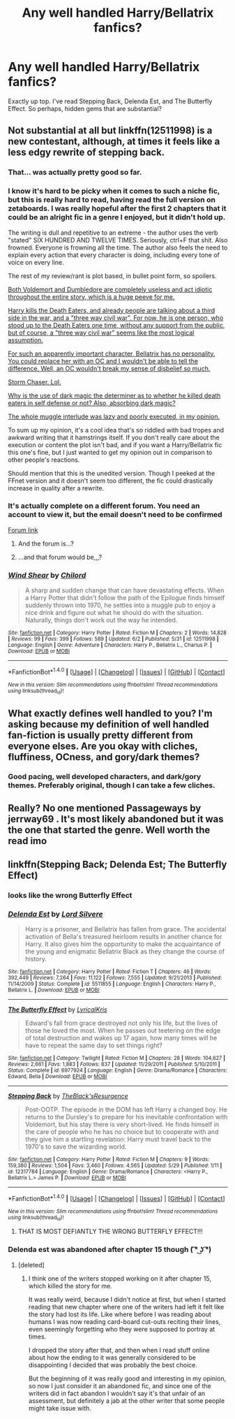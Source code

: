 #+TITLE: Any well handled Harry/Bellatrix fanfics?

* Any well handled Harry/Bellatrix fanfics?
:PROPERTIES:
:Score: 11
:DateUnix: 1496850225.0
:DateShort: 2017-Jun-07
:FlairText: Request
:END:
Exactly up top. I've read Stepping Back, Delenda Est, and The Butterfly Effect. So perhaps, hidden gems that are substantial?


** Not substantial at all but linkffn(12511998) is a new contestant, although, at times it feels like a less edgy rewrite of stepping back.
:PROPERTIES:
:Author: herO_wraith
:Score: 11
:DateUnix: 1496856861.0
:DateShort: 2017-Jun-07
:END:

*** That... was actually pretty good so far.
:PROPERTIES:
:Author: moralfaq
:Score: 11
:DateUnix: 1496858453.0
:DateShort: 2017-Jun-07
:END:


*** I know it's hard to be picky when it comes to such a niche fic, but this is really hard to read, having read the full version on zetaboards. I was really hopeful after the first 2 chapters that it could be an alright fic in a genre I enjoyed, but it didn't hold up.

The writing is dull and repetitive to an extreme - the author uses the verb "stated" SIX HUNDRED AND TWELVE TIMES. Seriously, ctrl+F that shit. Also frowned. Everyone is frowning all the time. The author also feels the need to explain every action that every character is doing, including every tone of voice on every line.

The rest of my review/rant is plot based, in bullet point form, so spoilers.

[[/spoiler][Both Voldemort and Dumbledore are completely useless and act idiotic throughout the entire story, which is a huge peeve for me.]]

[[/spoiler][Harry kills the Death Eaters, and already people are talking about a third side in the war, and a "three way civil war". For now, he is one person, who stood up to the Death Eaters one time, without any support from the public, but of course, a "three way civil war" seems like the most logical assumption.]]

[[/spoiler][For such an apparently important character, Bellatrix has no personality. You could replace her with an OC and I wouldn't be able to tell the difference. Well, an OC wouldn't break my sense of disbelief so much.]]

[[/spoiler][Storm Chaser. Lol.]]

[[/spoiler][Why is the use of dark magic the determiner as to whether he killed death eaters in self defense or not? Also, absorbing dark magic?]]

[[/spoiler][The whole muggle interlude was lazy and poorly executed, in my opinion.]]

To sum up my opinion, it's a cool idea that's so riddled with bad tropes and awkward writing that it hamstrings itself. If you don't really care about the execution or content the plot isn't bad, and if you want a Harry/Bellatrix fic this one's fine, but I just wanted to get my opinion out in comparison to other people's reactions.

Should mention that this is the unedited version. Though I peeked at the FFnet version and it doesn't seem too different, the fic could drastically increase in quality after a rewrite.
:PROPERTIES:
:Author: Plotless_
:Score: 3
:DateUnix: 1496884806.0
:DateShort: 2017-Jun-08
:END:


*** It's actually complete on a different forum. You need an account to view it, but the email doesn't need to be confirmed

[[http://s3.zetaboards.com/FanFictionFederation/topic/7651592/1/][Forum link]]
:PROPERTIES:
:Author: _awesaum_
:Score: 1
:DateUnix: 1496866177.0
:DateShort: 2017-Jun-08
:END:

**** And the forum is...?
:PROPERTIES:
:Author: UndeadBBQ
:Score: 1
:DateUnix: 1496873058.0
:DateShort: 2017-Jun-08
:END:


**** ...and that forum would be,,,?
:PROPERTIES:
:Author: PeteNewell
:Score: 0
:DateUnix: 1496873030.0
:DateShort: 2017-Jun-08
:END:


*** [[http://www.fanfiction.net/s/12511998/1/][*/Wind Shear/*]] by [[https://www.fanfiction.net/u/67673/Chilord][/Chilord/]]

#+begin_quote
  A sharp and sudden change that can have devastating effects. When a Harry Potter that didn't follow the path of the Epilogue finds himself suddenly thrown into 1970, he settles into a muggle pub to enjoy a nice drink and figure out what he should do with the situation. Naturally, things don't work out the way he intended.
#+end_quote

^{/Site/: [[http://www.fanfiction.net/][fanfiction.net]] *|* /Category/: Harry Potter *|* /Rated/: Fiction M *|* /Chapters/: 2 *|* /Words/: 14,828 *|* /Reviews/: 99 *|* /Favs/: 399 *|* /Follows/: 589 *|* /Updated/: 6/2 *|* /Published/: 5/31 *|* /id/: 12511998 *|* /Language/: English *|* /Genre/: Adventure *|* /Characters/: Harry P., Bellatrix L., Charlus P. *|* /Download/: [[http://www.ff2ebook.com/old/ffn-bot/index.php?id=12511998&source=ff&filetype=epub][EPUB]] or [[http://www.ff2ebook.com/old/ffn-bot/index.php?id=12511998&source=ff&filetype=mobi][MOBI]]}

--------------

*FanfictionBot*^{1.4.0} *|* [[[https://github.com/tusing/reddit-ffn-bot/wiki/Usage][Usage]]] | [[[https://github.com/tusing/reddit-ffn-bot/wiki/Changelog][Changelog]]] | [[[https://github.com/tusing/reddit-ffn-bot/issues/][Issues]]] | [[[https://github.com/tusing/reddit-ffn-bot/][GitHub]]] | [[[https://www.reddit.com/message/compose?to=tusing][Contact]]]

^{/New in this version: Slim recommendations using/ ffnbot!slim! /Thread recommendations using/ linksub(thread_id)!}
:PROPERTIES:
:Author: FanfictionBot
:Score: 1
:DateUnix: 1496856868.0
:DateShort: 2017-Jun-07
:END:


** What exactly defines well handled to you? I'm asking because my definition of well handled fan-fiction is usually pretty different from everyone elses. Are you okay with cliches, fluffiness, OCness, and gory/dark themes?
:PROPERTIES:
:Score: 1
:DateUnix: 1496871215.0
:DateShort: 2017-Jun-08
:END:

*** Good pacing, well developed characters, and dark/gory themes. Preferably original, though I can take a few cliches.
:PROPERTIES:
:Score: 1
:DateUnix: 1496875869.0
:DateShort: 2017-Jun-08
:END:


** Really? No one mentioned Passageways by jerrway69 . It's most likely abandoned but it was the one that started the genre. Well worth the read imo
:PROPERTIES:
:Author: moomoogoat
:Score: 1
:DateUnix: 1496917469.0
:DateShort: 2017-Jun-08
:END:


** linkffn(Stepping Back; Delenda Est; The Butterfly Effect)
:PROPERTIES:
:Score: 1
:DateUnix: 1496866121.0
:DateShort: 2017-Jun-08
:END:

*** looks like the wrong Butterfly Effect
:PROPERTIES:
:Author: _Reborn_
:Score: 4
:DateUnix: 1496866575.0
:DateShort: 2017-Jun-08
:END:


*** [[http://www.fanfiction.net/s/5511855/1/][*/Delenda Est/*]] by [[https://www.fanfiction.net/u/116880/Lord-Silvere][/Lord Silvere/]]

#+begin_quote
  Harry is a prisoner, and Bellatrix has fallen from grace. The accidental activation of Bella's treasured heirloom results in another chance for Harry. It also gives him the opportunity to make the acquaintance of the young and enigmatic Bellatrix Black as they change the course of history.
#+end_quote

^{/Site/: [[http://www.fanfiction.net/][fanfiction.net]] *|* /Category/: Harry Potter *|* /Rated/: Fiction T *|* /Chapters/: 46 *|* /Words/: 392,449 *|* /Reviews/: 7,264 *|* /Favs/: 11,122 *|* /Follows/: 7,555 *|* /Updated/: 9/21/2013 *|* /Published/: 11/14/2009 *|* /Status/: Complete *|* /id/: 5511855 *|* /Language/: English *|* /Characters/: Harry P., Bellatrix L. *|* /Download/: [[http://www.ff2ebook.com/old/ffn-bot/index.php?id=5511855&source=ff&filetype=epub][EPUB]] or [[http://www.ff2ebook.com/old/ffn-bot/index.php?id=5511855&source=ff&filetype=mobi][MOBI]]}

--------------

[[http://www.fanfiction.net/s/6977924/1/][*/The Butterfly Effect/*]] by [[https://www.fanfiction.net/u/1914450/LyricalKris][/LyricalKris/]]

#+begin_quote
  Edward's fall from grace destroyed not only his life, but the lives of those he loved the most. When he passes out teetering on the edge of total destruction and wakes up 17 again, how many times will he have to repeat the same day to set things right?
#+end_quote

^{/Site/: [[http://www.fanfiction.net/][fanfiction.net]] *|* /Category/: Twilight *|* /Rated/: Fiction M *|* /Chapters/: 28 *|* /Words/: 104,627 *|* /Reviews/: 2,661 *|* /Favs/: 1,883 *|* /Follows/: 837 *|* /Updated/: 11/29/2011 *|* /Published/: 5/10/2011 *|* /Status/: Complete *|* /id/: 6977924 *|* /Language/: English *|* /Genre/: Drama/Romance *|* /Characters/: Edward, Bella *|* /Download/: [[http://www.ff2ebook.com/old/ffn-bot/index.php?id=6977924&source=ff&filetype=epub][EPUB]] or [[http://www.ff2ebook.com/old/ffn-bot/index.php?id=6977924&source=ff&filetype=mobi][MOBI]]}

--------------

[[http://www.fanfiction.net/s/12317784/1/][*/Stepping Back/*]] by [[https://www.fanfiction.net/u/8024050/TheBlack-sResurgence][/TheBlack'sResurgence/]]

#+begin_quote
  Post-OOTP. The episode in the DOM has left Harry a changed boy. He returns to the Dursley's to prepare for his inevitable confrontation with Voldemort, but his stay there is very short-lived. He finds himself in the care of people who he has no choice but to cooperate with and they give him a startling revelation: Harry must travel back to the 1970's to save the wizarding world.
#+end_quote

^{/Site/: [[http://www.fanfiction.net/][fanfiction.net]] *|* /Category/: Harry Potter *|* /Rated/: Fiction M *|* /Chapters/: 9 *|* /Words/: 159,380 *|* /Reviews/: 1,504 *|* /Favs/: 3,460 *|* /Follows/: 4,565 *|* /Updated/: 5/29 *|* /Published/: 1/11 *|* /id/: 12317784 *|* /Language/: English *|* /Genre/: Drama/Romance *|* /Characters/: <Harry P., Bellatrix L.> James P. *|* /Download/: [[http://www.ff2ebook.com/old/ffn-bot/index.php?id=12317784&source=ff&filetype=epub][EPUB]] or [[http://www.ff2ebook.com/old/ffn-bot/index.php?id=12317784&source=ff&filetype=mobi][MOBI]]}

--------------

*FanfictionBot*^{1.4.0} *|* [[[https://github.com/tusing/reddit-ffn-bot/wiki/Usage][Usage]]] | [[[https://github.com/tusing/reddit-ffn-bot/wiki/Changelog][Changelog]]] | [[[https://github.com/tusing/reddit-ffn-bot/issues/][Issues]]] | [[[https://github.com/tusing/reddit-ffn-bot/][GitHub]]] | [[[https://www.reddit.com/message/compose?to=tusing][Contact]]]

^{/New in this version: Slim recommendations using/ ffnbot!slim! /Thread recommendations using/ linksub(thread_id)!}
:PROPERTIES:
:Author: FanfictionBot
:Score: 2
:DateUnix: 1496866154.0
:DateShort: 2017-Jun-08
:END:

**** THAT IS MOST DEFIANTLY THE WRONG BUTTERFLY EFFECT!!!
:PROPERTIES:
:Author: GriffonicTobias
:Score: 2
:DateUnix: 1496961140.0
:DateShort: 2017-Jun-09
:END:


*** Delenda est was abandoned after chapter 15 though ( ͡° ͜ʖ ͡°)
:PROPERTIES:
:Score: 1
:DateUnix: 1497011697.0
:DateShort: 2017-Jun-09
:END:

**** [deleted]
:PROPERTIES:
:Score: 1
:DateUnix: 1497027037.0
:DateShort: 2017-Jun-09
:END:

***** I think one of the writers stopped working on it after chapter 15, which killed the story for me.

It was really weird, because I didn't notice at first, but when I started reading that new chapter where one of the writers had left it felt like the story had lost its life. Like where before I was reading about humans I was now reading card-board cut-outs reciting their lines, even seemingly forgetting who they were supposed to portray at times.

I dropped the story after that, and then when I read stuff online about how the ending to it was generally considered to be disappointing I decided that was probably the best choice.

But the beginning of it was really good and interesting in my opinion, so now I just consider it an abandoned fic, and since one of the writers did in fact abandon I wouldn't say it's that unfair of an assessment, but definitely a jab at the other writer that some people might take issue with.
:PROPERTIES:
:Score: 3
:DateUnix: 1497052221.0
:DateShort: 2017-Jun-10
:END:
